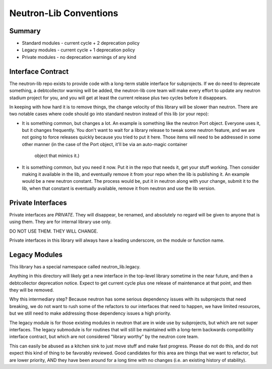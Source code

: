 =======================
Neutron-Lib Conventions
=======================

Summary
-------

* Standard modules - current cycle + 2 deprecation policy
* Legacy modules - current cycle + 1 deprecation policy
* Private modules - no deprecation warnings of any kind

Interface Contract
------------------

The neutron-lib repo exists to provide code with a long-term stable interface
for subprojects. If we do need to deprecate something, a debtcollector
warning will be added, the neutron-lib core team will make every effort to
update any neutron stadium project for you, and you will get at least the
current release plus two cycles before it disappears.

In keeping with how hard it is to remove things, the change velocity of this
library will be slower than neutron. There are two notable cases where code
should go into standard neutron instead of this lib (or your repo):

* It is something common, but changes a lot. An example is something like
  the neutron Port object. Everyone uses it, but it changes frequently.
  You don't want to wait for a library release to tweak some neutron feature,
  and we are not going to force releases quickly because you tried to put
  it here. Those items will need to be addressed in some other manner
  (in the case of the Port object, it'll be via an auto-magic container
   object that mimics it.)

* It is something common, but you need it now. Put it in the repo that needs
  it, get your stuff working. Then consider making it available in the lib,
  and eventually remove it from your repo when the lib is publishing it.
  An example would be a new neutron constant. The process would be, put it
  in neutron along with your change, submit it to the lib, when that constant
  is eventually available, remove it from neutron and use the lib version.

Private Interfaces
------------------

Private interfaces are *PRIVATE*. They will disappear, be renamed, and
absolutely no regard will be given to anyone that is using them. They are
for internal library use only.

DO NOT USE THEM. THEY WILL CHANGE.

Private interfaces in this library will always have a leading underscore,
on the module or function name.

Legacy Modules
--------------

This library has a special namespace called neutron_lib.legacy.

Anything in this directory will likely get a new interface in the top-level
library sometime in the near future, and then a debtcollector deprecation
notice. Expect to get current cycle plus one release of maintenance at that
point, and then they will be removed.

Why this intermediary step? Because neutron has some serious dependency
issues with its subprojects that need breaking, we do not want to rush
some of the refactors to our interfaces that need to happen, we have
limited resources, but we still need to make addressing those dependency
issues a high priority.

The legacy module is for those existing modules in neutron that are in
wide use by subprojects, but which are not super interfaces. The legacy
submodule is for routines that will still be maintained with a long-term
backwards compatibility interface contract, but which are not considered
"library worthy" by the neutron core team.

This can easily be abused as a kitchen sink to just move stuff and make
fast progress. Please do not do this, and do not expect this kind of thing
to be favorably reviewed. Good candidates for this area are things that
we want to refactor, but are lower priority, AND they have been around for
a long time with no changes (i.e. an existing history of stability).
